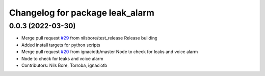^^^^^^^^^^^^^^^^^^^^^^^^^^^^^^^^
Changelog for package leak_alarm
^^^^^^^^^^^^^^^^^^^^^^^^^^^^^^^^

0.0.3 (2022-03-30)
------------------
* Merge pull request `#29 <https://github.com/smarc-project/smarc_utils/issues/29>`_ from nilsbore/test_release
  Release building
* Added install targets for python scripts
* Merge pull request `#20 <https://github.com/smarc-project/smarc_utils/issues/20>`_ from ignaciotb/master
  Node to check for leaks and voice alarm
* Node to check for leaks and voice alarm
* Contributors: Nils Bore, Torroba, ignaciotb
